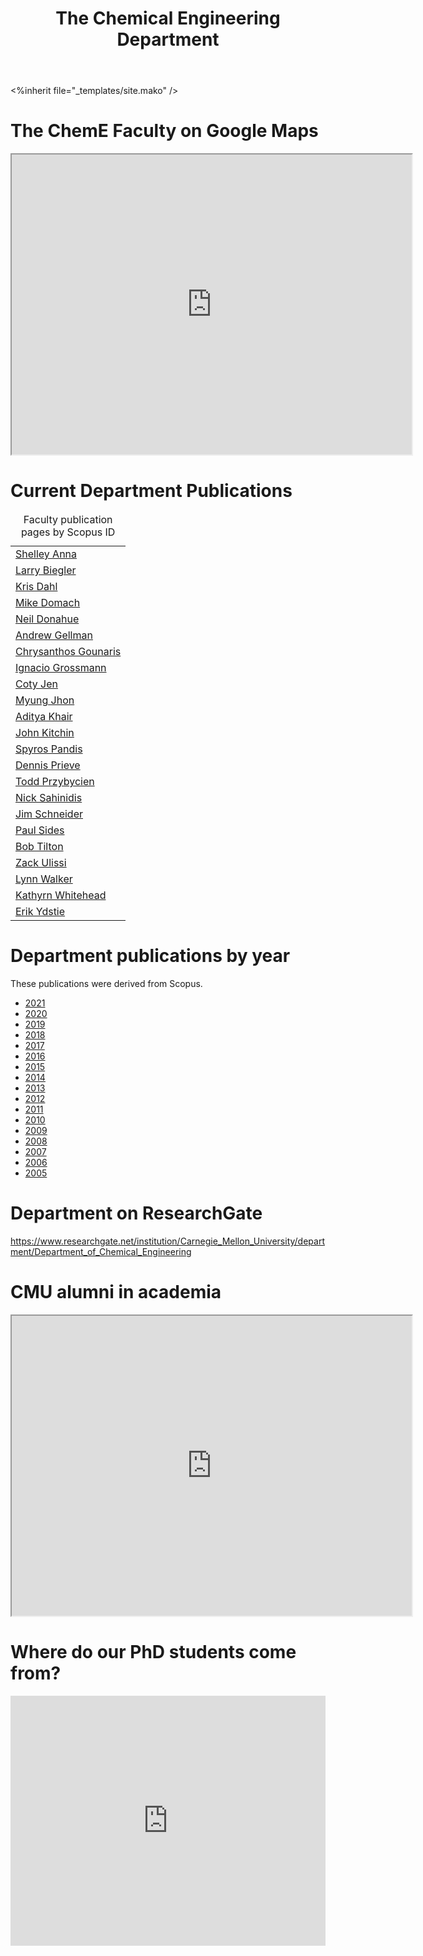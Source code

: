 #+TITLE: The Chemical Engineering Department

#+BEGIN_EXPORT html
<%inherit file="_templates/site.mako" />
#+END_EXPORT

* The ChemE Faculty on Google Maps

#+BEGIN_EXPORT html
<iframe src="https://www.google.com/maps/d/embed?mid=zDNHhN3lg2P0.kZ9gh2LUcjbg" width="640" height="480"></iframe>
#+END_EXPORT

* Current Department Publications

# http://syndic8.scopus.com/action/manage?currentActivity=null
#+BEGIN_EXPORT html
<script src="http://syndic8.scopus.com/getMessage?registrationId=HAGDHBGEOCGMJAGIJAHIHEJDHJGGLIMGIIIKOHGJKD"></script>
#+END_EXPORT

#+name: faculty-scopus-pages
#+BEGIN_SRC emacs-lisp :var data=scopus-ids :exports results :hlines yes
(cl-loop for (fn ln sid) in data
  collect
  (list (format "[[http://www.scopus.com/authid/detail.url?origin=AuthorProfile&authorId=%s][%s %s]]"
	  sid fn ln)))
#+END_SRC

#+caption: Faculty publication pages by Scopus ID
#+RESULTS: faculty-scopus-pages
| [[http://www.scopus.com/authid/detail.url?origin=AuthorProfile&authorId=6603112586][Shelley Anna]]                                                                                           |
| [[http://www.scopus.com/authid/detail.url?origin=AuthorProfile&authorId=7006104981][Larry Biegler]]                                                                                          |
| [[http://www.scopus.com/authid/detail.url?origin=AuthorProfile&authorId=7102650259][Kris Dahl]]                                                                                              |
| [[http://www.scopus.com/authid/detail.url?origin=AuthorProfile&authorId=7003978111][Mike Domach]]                                                                                            |
| [[http://www.scopus.com/authid/detail.url?origin=AuthorProfile&authorId=7004596535][Neil Donahue]]                                                                                           |
| [[http://www.scopus.com/authid/detail.url?origin=AuthorProfile&authorId=35514271900][Andrew Gellman]]                                                                                         |
| [[http://www.scopus.com/authid/detail.url?origin=AuthorProfile&authorId=15061338600][Chrysanthos Gounaris]]                                                                                   |
| [[http://www.scopus.com/authid/detail.url?origin=AuthorProfile&authorId=7102750465][Ignacio Grossmann]] |
| [[https://www.scopus.com/authid/detail.uri?origin=resultslist&authorId=55486979200][Coty Jen]]                                                                                               |
| [[http://www.scopus.com/authid/detail.url?origin=AuthorProfile&authorId=7005439331][Myung Jhon]]                                                                                             |
| [[http://www.scopus.com/authid/detail.url?origin=AuthorProfile&authorId=13008288600][Aditya Khair]]                                                                                           |
| [[http://www.scopus.com/authid/detail.url?origin=AuthorProfile&authorId=7004212771][John Kitchin]]                                                                                           |
| [[http://www.scopus.com/authid/detail.url?origin=AuthorProfile&authorId=7006023094][Spyros Pandis]]                                                                                          |
| [[http://www.scopus.com/authid/detail.url?origin=AuthorProfile&authorId=7004536495][Dennis Prieve]]                                                                                          |
| [[http://www.scopus.com/authid/detail.url?origin=AuthorProfile&authorId=7004245320][Todd Przybycien]]                                                                                        |
| [[http://www.scopus.com/authid/detail.url?origin=AuthorProfile&authorId=7004139208][Nick Sahinidis]]                                                                                         |
| [[http://www.scopus.com/authid/detail.url?origin=AuthorProfile&authorId=55465891400][Jim Schneider]]                                                                                          |
| [[http://www.scopus.com/authid/detail.url?origin=AuthorProfile&authorId=7005677565][Paul Sides]]                                                                                             |
| [[http://www.scopus.com/authid/detail.url?origin=AuthorProfile&authorId=7102789936][Bob Tilton]]                                                                                             |
| [[http://www.scopus.com/authid/detail.url?origin=AuthorProfile&authorId=35243622700][Zack Ulissi]]                                                                                            |
| [[http://www.scopus.com/authid/detail.url?origin=AuthorProfile&authorId=7402361317][Lynn Walker]]                                                                                            |
| [[http://www.scopus.com/authid/detail.url?origin=AuthorProfile&authorId=35609935600][Kathyrn Whitehead]]                                                                                      |
| [[http://www.scopus.com/authid/detail.url?origin=AuthorProfile&authorId=7006234601][Erik Ydstie]]                                                                                            |

** generate faculty links		:noexport:

#+tblname: scopus-ids
| Shelley     | Anna       |  6603112586 |
| Larry       | Biegler    |  7006104981 |
| Kris        | Dahl       |  7102650259 |
| Mike        | Domach     |  7003978111 |
| Neil        | Donahue    |  7004596535 |
| Andrew      | Gellman    | 35514271900 |
| Chrysanthos | Gounaris   | 15061338600 |
| Ignacio     | Grossmann  |  7102750465 |
| Myung       | Jhon       |  7005439331 |
| Aditya      | Khair      | 13008288600 |
| John        | Kitchin    |  7004212771 |
| Spyros      | Pandis     |  7006023094 |
| Dennis      | Prieve     |  7004536495 |
| Todd        | Przybycien |  7004245320 |
| Nick        | Sahinidis  |  7004139208 |
| Jim         | Schneider  | 55465891400 |
| Paul        | Sides      |  7005677565 |
| Bob         | Tilton     |  7102789936 |
| Zack        | Ulissi     | 35243622700 |
| Lynn        | Walker     |  7402361317 |
| Kathyrn     | Whitehead  | 35609935600 |
| Erik        | Ydstie     |  7006234601 |




* Department publications by year

These publications were  derived from Scopus.

- [[./dept-publications-2021.html][2021]]
- [[./dept-publications-2020.html][2020]]
- [[./dept-publications-2019.html][2019]]
- [[./dept-publications-2018.html][2018]]
- [[./dept-publications-2017.html][2017]]
- [[./dept-publications-2016.html][2016]]
- [[./dept-publications-2015.html][2015]]
- [[./dept-publications-2014.html][2014]]
- [[./dept-publications-2013.html][2013]]
- [[./dept-publications-2012.html][2012]]
- [[./dept-publications-2011.html][2011]]
- [[./dept-publications-2010.html][2010]]
- [[./dept-publications-2009.html][2009]]
- [[./dept-publications-2008.html][2008]]
- [[./dept-publications-2007.html][2007]]
- [[./dept-publications-2006.html][2006]]
- [[./dept-publications-2005.html][2005]]

* Department on ResearchGate

https://www.researchgate.net/institution/Carnegie_Mellon_University/department/Department_of_Chemical_Engineering

* CMU alumni in academia

#+BEGIN_EXPORT html
<iframe src="https://www.google.com/maps/d/embed?mid=zDNHhN3lg2P0.kKYunRBQeH6A" width="640" height="480"></iframe>
#+END_EXPORT

* Where do our PhD students come from?

# See id:923DA3DB-5348-413C-B362-52007AC4D113 for how I made this.
#+BEGIN_EXPORT html
<iframe width="100%" height="400" frameborder="0" scrolling="no" allowtransparency="true" src="https://mapalist.com/Public/pm.aspx?mapid=543490" ></iframe>
#+END_EXPORT


* DONE build                                                       :noexport:
  CLOSED: [2019-03-12 Tue 13:24]
  :PROPERTIES:
  :date:     2019/03/12 13:24:50
  :updated:  2019/03/12 13:24:50
  :org-url:  http://kitchingroup.cheme.cmu.edu/org/2019/03/12/build.org
  :permalink: http://kitchingroup.cheme.cmu.edu/blog/2019/03/12/Build/index.html
  :END:
#+BEGIN_SRC emacs-lisp
(org-html-export-to-html nil nil nil t nil)
(rename-file "department.html" "department.html.mako" t)
#+END_SRC

#+RESULTS:
